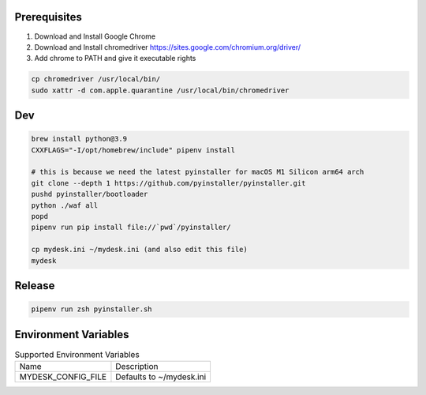.. image:: preview.jpg
  :width: 400
  :alt: Preview
  

Prerequisites
=============

#. Download and Install Google Chrome
#. Download and Install chromedriver https://sites.google.com/chromium.org/driver/
#. Add chrome to PATH and give it executable rights

.. code-block:: shell

    cp chromedriver /usr/local/bin/
    sudo xattr -d com.apple.quarantine /usr/local/bin/chromedriver

Dev
===

.. code-block:: shell

    brew install python@3.9
    CXXFLAGS="-I/opt/homebrew/include" pipenv install

    # this is because we need the latest pyinstaller for macOS M1 Silicon arm64 arch
    git clone --depth 1 https://github.com/pyinstaller/pyinstaller.git
    pushd pyinstaller/bootloader
    python ./waf all
    popd
    pipenv run pip install file://`pwd`/pyinstaller/

    cp mydesk.ini ~/mydesk.ini (and also edit this file)
    mydesk

Release
=======

.. code-block:: shell

    pipenv run zsh pyinstaller.sh

Environment Variables
=====================

.. list-table:: Supported Environment Variables

    * - Name
      - Description
    * - MYDESK_CONFIG_FILE
      - Defaults to ~/mydesk.ini
